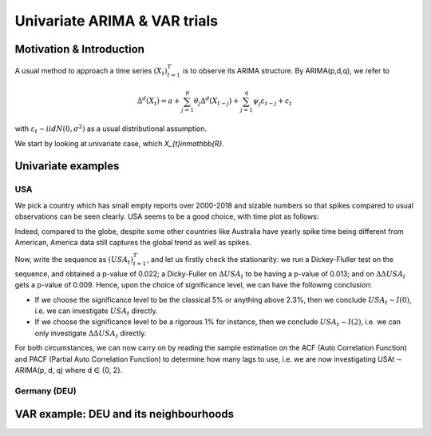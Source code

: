 =================
Univariate ARIMA & VAR trials
=================



Motivation & Introduction
============

A usual method to approach a time series  :math:`(X_{t})_{t=1}^{T}` is to observe its ARIMA structure. By ARIMA(p,d,q), we refer to

.. math:: \Delta^d (X_{t}) = a+\sum_{j=1}^p \theta_j \Delta^d (X_{t-j}) +\sum_{j=1}^q  \psi_j \varepsilon_{t-j} + \varepsilon_t
with :math:`\varepsilon_t \sim iidN(0,\sigma^2)` as a usual distributional assumption.




We start by looking at univariate case, which `X_{t}\in\mathbb{R}`.



Univariate examples
============

USA
-----------

We pick a country which has small empty reports over 2000-2018 and sizable numbers so that spikes compared to usual observations can be seen clearly. USA seems to be a good choice, with time plot as follows:

.. image:: ./img/USA.png

Indeed, compared to the globe, despite some other countries like Australia have yearly spike time being different from American, America data still captures the global trend as well as spikes.



Now, write the sequence as :math:`(USA_{t})_{t=1}^{T}`, and let us firstly check the stationarity: we run a Dickey-Fluller test on the sequence, and obtained a p-value of 0.022; a Dicky-Fuller on :math:`\Delta USA_t` to be having a p-value of 0.013; and on :math:`\Delta \Delta USA_t` gets a p-value of 0.009. Hence, upon the choice of significance level, we can have the following conclusion:

- If we choose the significance level to be the classical 5% or anything above 2.3%, then we conclude :math:`USA_t \sim I(0)`, i.e. we can investigate :math:`USA_{t}` directly.

- If we choose the significance level to be a rigorous 1% for instance, then we conclude  :math:`USA_t \sim I(2)`, i.e. we can only investigate :math:`\Delta \Delta USA_{t}` directly.

For both circumstances, we can now carry on by reading the sample estimation on the ACF (Auto Correlation Function) and PACF (Partial Auto Correlation Function) to determine how many lags to use, i.e. we are now investigating USAt ∼ ARIMA(p, d, q) where d ∈ {0, 2}.



Germany (DEU)
-----------







VAR example: DEU and its neighbourhoods
============



